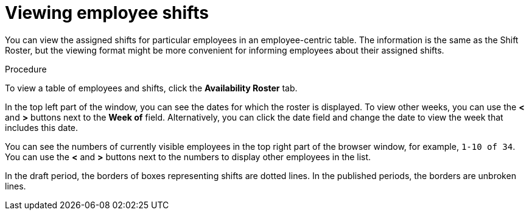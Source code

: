 [id='er-individualroster-proc']
= Viewing employee shifts

You can view the assigned shifts for particular employees in an employee-centric table. The information is the same as the Shift Roster, but the viewing format might be more convenient for informing employees about their assigned shifts.

.Procedure
To view a table of employees and shifts, click the *Availability Roster* tab.

In the top left part of the window, you can see the dates for which the roster is displayed. To view other weeks, you can use the *<* and *>* buttons next to the *Week of* field. Alternatively, you can click the date field and change the date to view the week that includes this date.

You can see the numbers of currently visible employees in the top right part of the browser window, for example, `1-10 of 34`. You can use the *<* and *>* buttons next to the numbers to display other employees in the list. 

In the draft period, the borders of boxes representing shifts are dotted lines. In the published periods, the borders are unbroken lines.
